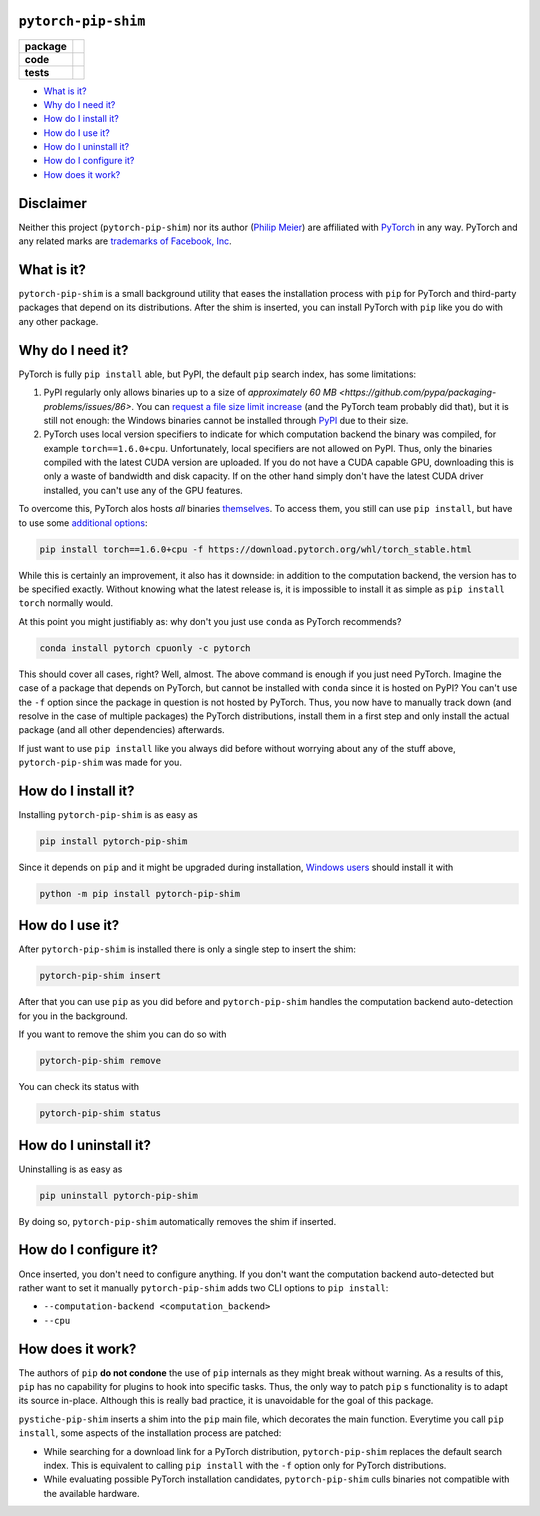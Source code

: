 ``pytorch-pip-shim``
====================

.. start-badges

.. list-table::
    :stub-columns: 1

    * - package
      - |license| |status|
    * - code
      - |isort| |black| |mypy| |lint|
    * - tests
      - |tests| |coverage|

.. end-badges

- `What is it?`_
- `Why do I need it?`_
- `How do I install it?`_
- `How do I use it?`_
- `How do I uninstall it?`_
- `How do I configure it?`_
- `How does it work?`_

Disclaimer
==========

Neither this project (``pytorch-pip-shim``) nor its author
(`Philip Meier <https://github.com/pmeier>`_) are affiliated with
`PyTorch <https://pytorch.org>`_ in any way. PyTorch and any related
marks are
`trademarks of Facebook, Inc <https://pytorch.org/assets/brand-guidelines/PyTorch-Brand-Guidelines.pdf>`_.

What is it?
===========

``pytorch-pip-shim`` is a small background utility that eases the installation process
with ``pip`` for PyTorch and third-party packages that depend on its distributions.
After the shim is inserted, you can install PyTorch with ``pip`` like you do with any
other package.

Why do I need it?
=================

PyTorch is fully ``pip install`` able, but PyPI, the default ``pip`` search index, has
some limitations:

1. PyPI regularly only allows binaries up to a size of
   `approximately 60 MB <https://github.com/pypa/packaging-problems/issues/86>`. You
   can `request a file size limit increase <https://pypi.org/help/#file-size-limit>`_
   (and the PyTorch team probably did that), but it is still not enough: the Windows
   binaries cannot be installed through `PyPI <https://pypi.org/project/torch/#files>`_
   due to their size.
2. PyTorch uses local version specifiers to indicate for which computation backend the
   binary was compiled, for example ``torch==1.6.0+cpu``. Unfortunately, local
   specifiers are not allowed on PyPI. Thus, only the binaries compiled with the latest
   CUDA version are uploaded. If you do not have a CUDA capable GPU, downloading this
   is only a waste of bandwidth and disk capacity. If on the other hand simply don't
   have the latest CUDA driver installed, you can't use any of the GPU features.

To overcome this, PyTorch alos hosts *all* binaries
`themselves <https://download.pytorch.org/whl/torch_stable.html>`_. To access them, you
still can use ``pip install``, but have to use some
`additional options <https://pytorch.org/get-started/locally/>`_:

.. code-block:: sh

  pip install torch==1.6.0+cpu -f https://download.pytorch.org/whl/torch_stable.html

While this is certainly an improvement, it also has it downside: in addition to the
computation backend, the version has to be specified exactly. Without knowing what the
latest release is, it is impossible to install it as simple as ``pip install torch``
normally would.

At this point you might justifiably as: why don't you just use ``conda`` as PyTorch
recommends?

.. code-block:: sh

  conda install pytorch cpuonly -c pytorch

This should cover all cases, right? Well, almost. The above command is enough if you
just need PyTorch. Imagine the case of a package that depends on PyTorch, but
cannot be installed with ``conda`` since it is hosted on PyPI? You can't use the ``-f``
option since the package in question is not hosted by PyTorch. Thus, you now have to
manually track down (and resolve in the case of multiple packages) the PyTorch
distributions, install them in a first step and only install the actual package (and
all other dependencies) afterwards.

If just want to use ``pip install`` like you always did before without worrying about
any of the stuff above, ``pytorch-pip-shim`` was made for you.

How do I install it?
====================

Installing ``pytorch-pip-shim`` is as easy as

.. code-block:: sh

  pip install pytorch-pip-shim

Since it depends on ``pip`` and it might be upgraded during installation,
`Windows users <https://pip.pypa.io/en/stable/installing/#upgrading-pip>`_ should
install it with

.. code-block:: sh

  python -m pip install pytorch-pip-shim

How do I use it?
================

After ``pytorch-pip-shim`` is installed there is only a single step to insert the shim:

.. code-block:: sh

  pytorch-pip-shim insert

After that you can use ``pip`` as you did before and ``pytorch-pip-shim`` handles the
computation backend auto-detection for you in the background.

If you want to remove the shim you can do so with

.. code-block:: sh

  pytorch-pip-shim remove

You can check its status with

.. code-block:: sh

  pytorch-pip-shim status

How do I uninstall it?
======================

Uninstalling is as easy as

.. code-block:: sh

  pip uninstall pytorch-pip-shim

By doing so, ``pytorch-pip-shim`` automatically removes the shim if inserted.

How do I configure it?
======================

Once inserted, you don't need to configure anything. If you don't want the computation
backend auto-detected but rather want to set it manually ``pytorch-pip-shim`` adds two
CLI options to ``pip install``:

- ``--computation-backend <computation_backend>``
- ``--cpu``

How does it work?
=================

The authors of ``pip`` **do not condone** the use of ``pip`` internals as they might
break without warning. As a results of this, ``pip`` has no capability for plugins to
hook into specific tasks. Thus, the only way to patch ``pip`` s functionality is to
adapt its source in-place. Although this is really bad practice, it is unavoidable for
the goal of this package.

``pystiche-pip-shim`` inserts a shim into the ``pip`` main file, which decorates the
main function. Everytime you call ``pip install``, some aspects of the installation
process are patched:

- While searching for a download link for a PyTorch distribution, ``pytorch-pip-shim``
  replaces the default search index. This is equivalent to calling ``pip install`` with
  the ``-f`` option only for PyTorch distributions.
- While evaluating possible PyTorch installation candidates, ``pytorch-pip-shim`` culls
  binaries not compatible with the available hardware.

.. |license|
  image:: https://img.shields.io/badge/License-BSD%203--Clause-blue.svg
    :target: https://opensource.org/licenses/BSD-3-Clause
    :alt: License

.. |status|
  image:: https://www.repostatus.org/badges/latest/wip.svg
    :alt: Project Status: WIP
    :target: https://www.repostatus.org/#wip

.. |isort|
  image:: https://img.shields.io/badge/%20imports-isort-%231674b1?style=flat&labelColor=ef8336
    :target: https://timothycrosley.github.io/isort/
    :alt: isort

.. |black|
  image:: https://img.shields.io/badge/code%20style-black-000000.svg
    :target: https://github.com/psf/black
    :alt: black
   
.. |mypy|
  image:: http://www.mypy-lang.org/static/mypy_badge.svg
    :target: http://mypy-lang.org/
    :alt: mypy

.. |lint|
  image:: https://github.com/pmeier/pytorch-pip-shim/workflows/lint/badge.svg
    :target: https://github.com/pmeier/pytorch-pip-shim/actions?query=workflow%3Alint+branch%3Amaster
    :alt: Lint status via GitHub Actions

.. |tests|
  image:: https://github.com/pmeier/pytorch-pip-shim/workflows/tests/badge.svg
    :target: https://github.com/pmeier/pytorch-pip-shim/actions?query=workflow%3Atests+branch%3Amaster
    :alt: Test status via GitHub Actions

.. |coverage|
  image:: https://codecov.io/gh/pmeier/pytorch-pip-shim/branch/master/graph/badge.svg
    :target: https://codecov.io/gh/pmeier/pytorch-pip-shim
    :alt: Test coverage via codecov.io
